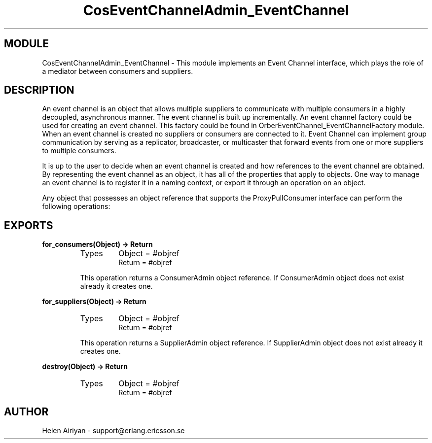 .TH CosEventChannelAdmin_EventChannel 3 "cosEvent  1.0.1.1" "Ericsson Utvecklings AB" "ERLANG MODULE DEFINITION"
.SH MODULE
CosEventChannelAdmin_EventChannel \-  This module implements an Event Channel interface, which plays the role of a mediator between consumers and suppliers\&. 
.SH DESCRIPTION
.LP
An event channel is an object that allows multiple suppliers to communicate with multiple consumers in a highly decoupled, asynchronous manner\&. The event channel is built up incrementally\&. An event channel factory could be used for creating an event channel\&. This factory could be found in OrberEventChannel_EventChannelFactory module\&. When an event channel is created no suppliers or consumers are connected to it\&. Event Channel can implement group communication by serving as a replicator, broadcaster, or multicaster that forward events from one or more suppliers to multiple consumers\&. 
.LP
It is up to the user to decide when an event channel is created and how references to the event channel are obtained\&. By representing the event channel as an object, it has all of the properties that apply to objects\&. One way to manage an event channel is to register it in a naming context, or export it through an operation on an object\&. 
.LP
Any object that possesses an object reference that supports the ProxyPullConsumer interface can perform the following operations: 

.SH EXPORTS
.LP
.B
for_consumers(Object) -> Return
.br
.RS
.TP
Types
Object = #objref
.br
Return = #objref
.br
.RE
.RS
.LP
This operation returns a ConsumerAdmin object reference\&. If ConsumerAdmin object does not exist already it creates one\&. 
.RE
.LP
.B
for_suppliers(Object) -> Return
.br
.RS
.TP
Types
Object = #objref
.br
Return = #objref
.br
.RE
.RS
.LP
This operation returns a SupplierAdmin object reference\&. If SupplierAdmin object does not exist already it creates one\&. 
.RE
.LP
.B
destroy(Object) -> Return
.br
.RS
.TP
Types
Object = #objref
.br
Return = #objref
.br
.RE
.RS
.LP

.RE
.SH AUTHOR
.nf
Helen Airiyan - support@erlang.ericsson.se
.fi

